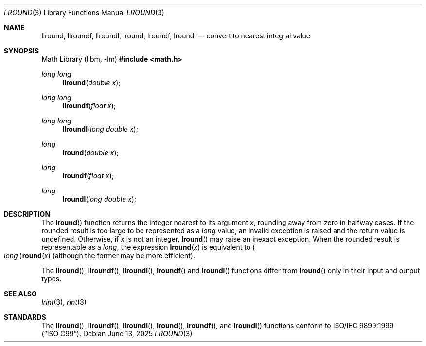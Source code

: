 .\" 	$OpenBSD: lround.3,v 1.7 2025/06/13 18:34:00 schwarze Exp $
.\"
.\" Copyright (c) 2005 David Schultz <das@FreeBSD.org>
.\" All rights reserved.
.\"
.\" Redistribution and use in source and binary forms, with or without
.\" modification, are permitted provided that the following conditions
.\" are met:
.\" 1. Redistributions of source code must retain the above copyright
.\"    notice, this list of conditions and the following disclaimer.
.\" 2. Redistributions in binary form must reproduce the above copyright
.\"    notice, this list of conditions and the following disclaimer in the
.\"    documentation and/or other materials provided with the distribution.
.\"
.\" THIS SOFTWARE IS PROVIDED BY THE AUTHOR AND CONTRIBUTORS ``AS IS'' AND
.\" ANY EXPRESS OR IMPLIED WARRANTIES, INCLUDING, BUT NOT LIMITED TO, THE
.\" IMPLIED WARRANTIES OF MERCHANTABILITY AND FITNESS FOR A PARTICULAR PURPOSE
.\" ARE DISCLAIMED.  IN NO EVENT SHALL THE AUTHOR OR CONTRIBUTORS BE LIABLE
.\" FOR ANY DIRECT, INDIRECT, INCIDENTAL, SPECIAL, EXEMPLARY, OR CONSEQUENTIAL
.\" DAMAGES (INCLUDING, BUT NOT LIMITED TO, PROCUREMENT OF SUBSTITUTE GOODS
.\" OR SERVICES; LOSS OF USE, DATA, OR PROFITS; OR BUSINESS INTERRUPTION)
.\" HOWEVER CAUSED AND ON ANY THEORY OF LIABILITY, WHETHER IN CONTRACT, STRICT
.\" LIABILITY, OR TORT (INCLUDING NEGLIGENCE OR OTHERWISE) ARISING IN ANY WAY
.\" OUT OF THE USE OF THIS SOFTWARE, EVEN IF ADVISED OF THE POSSIBILITY OF
.\" SUCH DAMAGE.
.\"
.\" $FreeBSD: /repoman/r/ncvs/src/lib/msun/man/lround.3,v 1.4 2005/06/15 19:04:04 ru Exp $
.\"
.Dd $Mdocdate: June 13 2025 $
.Dt LROUND 3
.Os
.Sh NAME
.Nm llround ,
.Nm llroundf ,
.Nm llroundl ,
.Nm lround ,
.Nm lroundf ,
.Nm lroundl
.Nd convert to nearest integral value
.Sh SYNOPSIS
.Lb libm
.In math.h
.Ft long long
.Fn llround "double x"
.Ft long long
.Fn llroundf "float x"
.Ft long long
.Fn llroundl "long double x"
.Ft long
.Fn lround "double x"
.Ft long
.Fn lroundf "float x"
.Ft long
.Fn lroundl "long double x"
.Sh DESCRIPTION
The
.Fn lround
function returns the integer nearest to its argument
.Fa x ,
rounding away from zero in halfway cases.
If the rounded result is too large to be represented as a
.Vt long
value, an invalid exception is raised and the return value is undefined.
Otherwise, if
.Fa x
is not an integer,
.Fn lround
may raise an inexact exception.
When the rounded result is representable as a
.Vt long ,
the expression
.Fn lround x
is equivalent to
.Po Vt long Pc Ns Fn round x
(although the former may be more efficient).
.Pp
The
.Fn llround ,
.Fn llroundf ,
.Fn llroundl ,
.Fn lroundf
and
.Fn lroundl
functions differ from
.Fn lround
only in their input and output types.
.Sh SEE ALSO
.Xr lrint 3 ,
.Xr rint 3
.Sh STANDARDS
The
.Fn llround ,
.Fn llroundf ,
.Fn llroundl ,
.Fn lround ,
.Fn lroundf ,
and
.Fn lroundl
functions conform to
.St -isoC-99 .
